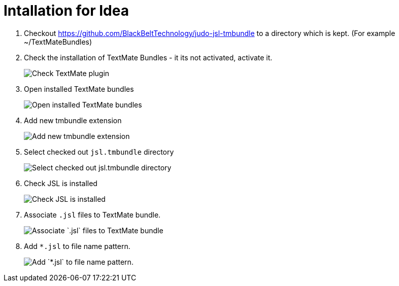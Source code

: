 # Intallation for Idea

1. Checkout https://github.com/BlackBeltTechnology/judo-jsl-tmbundle to a directory which is kept. (For example ~/TextMateBundles)

1. Check the installation of TextMate Bundles - it its not activated, activate it.
+
image::images/check_textmate_plugin.png["Check TextMate plugin"]

2. Open installed TextMate bundles
+
image::images/open_installed_texmate_bundles.png["Open installed TextMate bundles"]

3. Add new tmbundle extension
+
image::images/add_new_textmate_bundles.png["Add new tmbundle extension"]

4. Select checked out `jsl.tmbundle` directory
+
image::images/browse_jsl_tmbundle.png["Select checked out jsl.tmbundle directory"]

5. Check JSL is installed
+
image::images/check_jsl_installed.png["Check JSL is installed"]

6. Associate `.jsl` files to TextMate bundle.
+
image::images/associate_file_type.png["Associate `.jsl` files to TextMate bundle"]

6. Add `*.jsl` to file name pattern.
+
image::images/add_jsl_file_type.png["Add `*.jsl` to file name pattern."]


